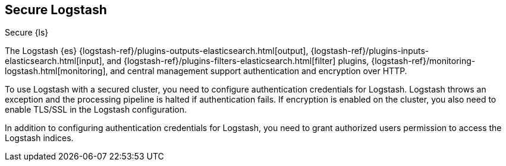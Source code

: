 [role="xpack"]
[[ls-security]]
== Secure Logstash
[subs="attributes"]
++++
<titleabbrev>Secure {ls}</titleabbrev>
++++

////
// ToDo: This section is a collection of random security statements. Needs rework and rearchitecture.
////

The Logstash {es} {logstash-ref}/plugins-outputs-elasticsearch.html[output],
{logstash-ref}/plugins-inputs-elasticsearch.html[input], and
{logstash-ref}/plugins-filters-elasticsearch.html[filter] plugins,
{logstash-ref}/monitoring-logstash.html[monitoring], and central management
support authentication and encryption over HTTP.

To use Logstash with a secured cluster, you need to configure authentication
credentials for Logstash. Logstash throws an exception and the processing
pipeline is halted if authentication fails.
If encryption is enabled on the cluster, you also need to enable TLS/SSL in the
Logstash configuration.

In addition to configuring authentication credentials for Logstash, you need
to grant authorized users permission to access the Logstash indices.
